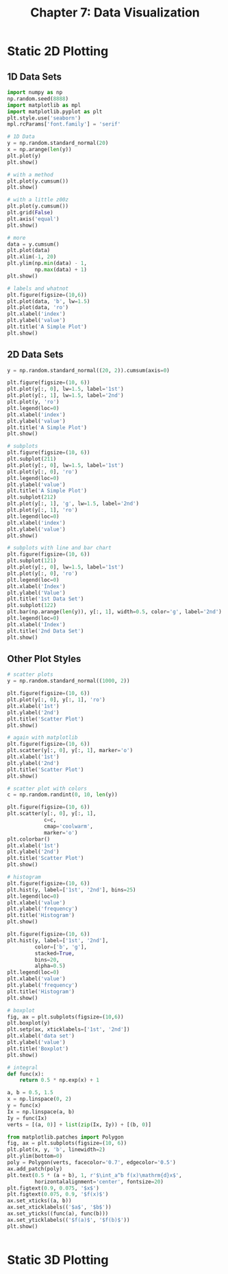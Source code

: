 #+TITLE: Chapter 7: Data Visualization

* Static 2D Plotting

** 1D Data Sets

  #+begin_src python
import numpy as np
np.random.seed(8888)
import matplotlib as mpl
import matplotlib.pyplot as plt
plt.style.use('seaborn')
mpl.rcParams['font.family'] = 'serif'

# 1D Data
y = np.random.standard_normal(20)
x = np.arange(len(y))
plt.plot(y)
plt.show()

# with a method
plt.plot(y.cumsum())
plt.show()

# with a little z00z
plt.plot(y.cumsum())
plt.grid(False)
plt.axis('equal')
plt.show()

# more
data = y.cumsum()
plt.plot(data)
plt.xlim(-1, 20)
plt.ylim(np.min(data) - 1,
         np.max(data) + 1)
plt.show()

# labels and whatnot
plt.figure(figsize=(10,6))
plt.plot(data, 'b', lw=1.5)
plt.plot(data, 'ro')
plt.xlabel('index')
plt.ylabel('value')
plt.title('A Simple Plot')
plt.show()
  #+end_src

** 2D Data Sets

   #+begin_src python
     y = np.random.standard_normal((20, 2)).cumsum(axis=0)

     plt.figure(figsize=(10, 6))
     plt.plot(y[:, 0], lw=1.5, label='1st')
     plt.plot(y[:, 1], lw=1.5, label='2nd')
     plt.plot(y, 'ro')
     plt.legend(loc=0)
     plt.xlabel('index')
     plt.ylabel('value')
     plt.title('A Simple Plot')
     plt.show()

     # subplots
     plt.figure(figsize=(10, 6))
     plt.subplot(211)
     plt.plot(y[:, 0], lw=1.5, label='1st')
     plt.plot(y[:, 0], 'ro')
     plt.legend(loc=0)
     plt.ylabel('value')
     plt.title('A Simple Plot')
     plt.subplot(212)
     plt.plot(y[:, 1], 'g', lw=1.5, label='2nd')
     plt.plot(y[:, 1], 'ro')
     plt.legend(loc=0)
     plt.xlabel('index')
     plt.ylabel('value')
     plt.show()

     # subplots with line and bar chart
     plt.figure(figsize=(10, 6))
     plt.subplot(121)
     plt.plot(y[:, 0], lw=1.5, label='1st')
     plt.plot(y[:, 0], 'ro')
     plt.legend(loc=0)
     plt.xlabel('Index')
     plt.ylabel('Value')
     plt.title('1st Data Set')
     plt.subplot(122)
     plt.bar(np.arange(len(y)), y[:, 1], width=0.5, color='g', label='2nd')
     plt.legend(loc=0)
     plt.xlabel('Index')
     plt.title('2nd Data Set')
     plt.show()

   #+end_src

** Other Plot Styles

   #+begin_src python
     # scatter plots
     y = np.random.standard_normal((1000, 2))

     plt.figure(figsize=(10, 6))
     plt.plot(y[:, 0], y[:, 1], 'ro')
     plt.xlabel('1st')
     plt.ylabel('2nd')
     plt.title('Scatter Plot')
     plt.show()

     # again with matplotlib
     plt.figure(figsize=(10, 6))
     plt.scatter(y[:, 0], y[:, 1], marker='o')
     plt.xlabel('1st')
     plt.ylabel('2nd')
     plt.title('Scatter Plot')
     plt.show()

     # scatter plot with colors
     c = np.random.randint(0, 10, len(y))

     plt.figure(figsize=(10, 6))
     plt.scatter(y[:, 0], y[:, 1],
                 c=c,
                 cmap='coolwarm',
                 marker='o')
     plt.colorbar()
     plt.xlabel('1st')
     plt.ylabel('2nd')
     plt.title('Scatter Plot')
     plt.show()

     # histogram
     plt.figure(figsize=(10, 6))
     plt.hist(y, label=['1st', '2nd'], bins=25)
     plt.legend(loc=0)
     plt.xlabel('value')
     plt.ylabel('frequency')
     plt.title('Histogram')
     plt.show()

     plt.figure(figsize=(10, 6))
     plt.hist(y, label=['1st', '2nd'],
              color=['b', 'g'],
              stacked=True,
              bins=20,
              alpha=0.5)
     plt.legend(loc=0)
     plt.xlabel('value')
     plt.ylabel('frequency')
     plt.title('Histogram')
     plt.show()

     # boxplot
     fig, ax = plt.subplots(figsize=(10,6))
     plt.boxplot(y)
     plt.setp(ax, xticklabels=['1st', '2nd'])
     plt.xlabel('data set')
     plt.ylabel('value')
     plt.title('Boxplot')
     plt.show()

     # integral
     def func(x):
         return 0.5 * np.exp(x) + 1

     a, b = 0.5, 1.5
     x = np.linspace(0, 2)
     y = func(x)
     Ix = np.linspace(a, b)
     Iy = func(Ix)
     verts = [(a, 0)] + list(zip(Ix, Iy)) + [(b, 0)]

     from matplotlib.patches import Polygon
     fig, ax = plt.subplots(figsize=(10, 6))
     plt.plot(x, y, 'b', linewidth=2)
     plt.ylim(bottom=0)
     poly = Polygon(verts, facecolor='0.7', edgecolor='0.5')
     ax.add_patch(poly)
     plt.text(0.5 * (a + b), 1, r'$\int_a^b f(x)\mathrm{d}x$',
              horizontalalignment='center', fontsize=20)
     plt.figtext(0.9, 0.075, '$x$')
     plt.figtext(0.075, 0.9, '$f(x)$')
     ax.set_xticks((a, b))
     ax.set_xticklabels(('$a$', '$b$'))
     ax.set_yticks((func(a), func(b)))
     ax.set_yticklabels(('$f(a)$', '$f(b)$'))
     plt.show()


   #+end_src

* Static 3D Plotting
